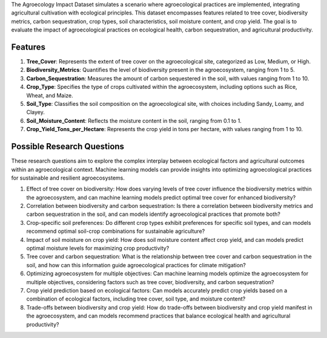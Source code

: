 The Agroecology Impact Dataset simulates a scenario where agroecological practices are implemented, integrating agricultural cultivation with ecological principles. This dataset encompasses features related to tree cover, biodiversity metrics, carbon sequestration, crop types, soil characteristics, soil moisture content, and crop yield. The goal is to evaluate the impact of agroecological practices on ecological health, carbon sequestration, and agricultural productivity.

Features
^^^^^^^^^^^^

1.	**Tree_Cover**: Represents the extent of tree cover on the agroecological site, categorized as Low, Medium, or High.

2.	**Biodiversity_Metrics**: Quantifies the level of biodiversity present in the agroecosystem, ranging from 1 to 5.

3.	**Carbon_Sequestration**: Measures the amount of carbon sequestered in the soil, with values ranging from 1 to 10.

4.	**Crop_Type**: Specifies the type of crops cultivated within the agroecosystem, including options such as Rice, Wheat, and Maize.

5.	**Soil_Type**: Classifies the soil composition on the agroecological site, with choices including Sandy, Loamy, and Clayey.

6.	**Soil_Moisture_Content**: Reflects the moisture content in the soil, ranging from 0.1 to 1.

7.	**Crop_Yield_Tons_per_Hectare**: Represents the crop yield in tons per hectare, with values ranging from 1 to 10.

Possible Research Questions
^^^^^^^^^^^^^^^^^^^^^^^^^^^^^^

These research questions aim to explore the complex interplay between ecological factors and agricultural outcomes within an agroecological context. Machine learning models can provide insights into optimizing agroecological practices for sustainable and resilient agroecosystems.

1.	Effect of tree cover on biodiversity: How does varying levels of tree cover influence the biodiversity metrics within the agroecosystem, and can machine learning models predict optimal tree cover for enhanced biodiversity?

2.	Correlation between biodiversity and carbon sequestration: Is there a correlation between biodiversity metrics and carbon sequestration in the soil, and can models identify agroecological practices that promote both?

3.	Crop-specific soil preferences: Do different crop types exhibit preferences for specific soil types, and can models recommend optimal soil-crop combinations for sustainable agriculture?

4.	Impact of soil moisture on crop yield: How does soil moisture content affect crop yield, and can models predict optimal moisture levels for maximizing crop productivity?

5.	Tree cover and carbon sequestration: What is the relationship between tree cover and carbon sequestration in the soil, and how can this information guide agroecological practices for climate mitigation?

6.	Optimizing agroecosystem for multiple objectives: Can machine learning models optimize the agroecosystem for multiple objectives, considering factors such as tree cover, biodiversity, and carbon sequestration?

7.	Crop yield prediction based on ecological factors: Can models accurately predict crop yields based on a combination of ecological factors, including tree cover, soil type, and moisture content?

8.	Trade-offs between biodiversity and crop yield: How do trade-offs between biodiversity and crop yield manifest in the agroecosystem, and can models recommend practices that balance ecological health and agricultural productivity?
